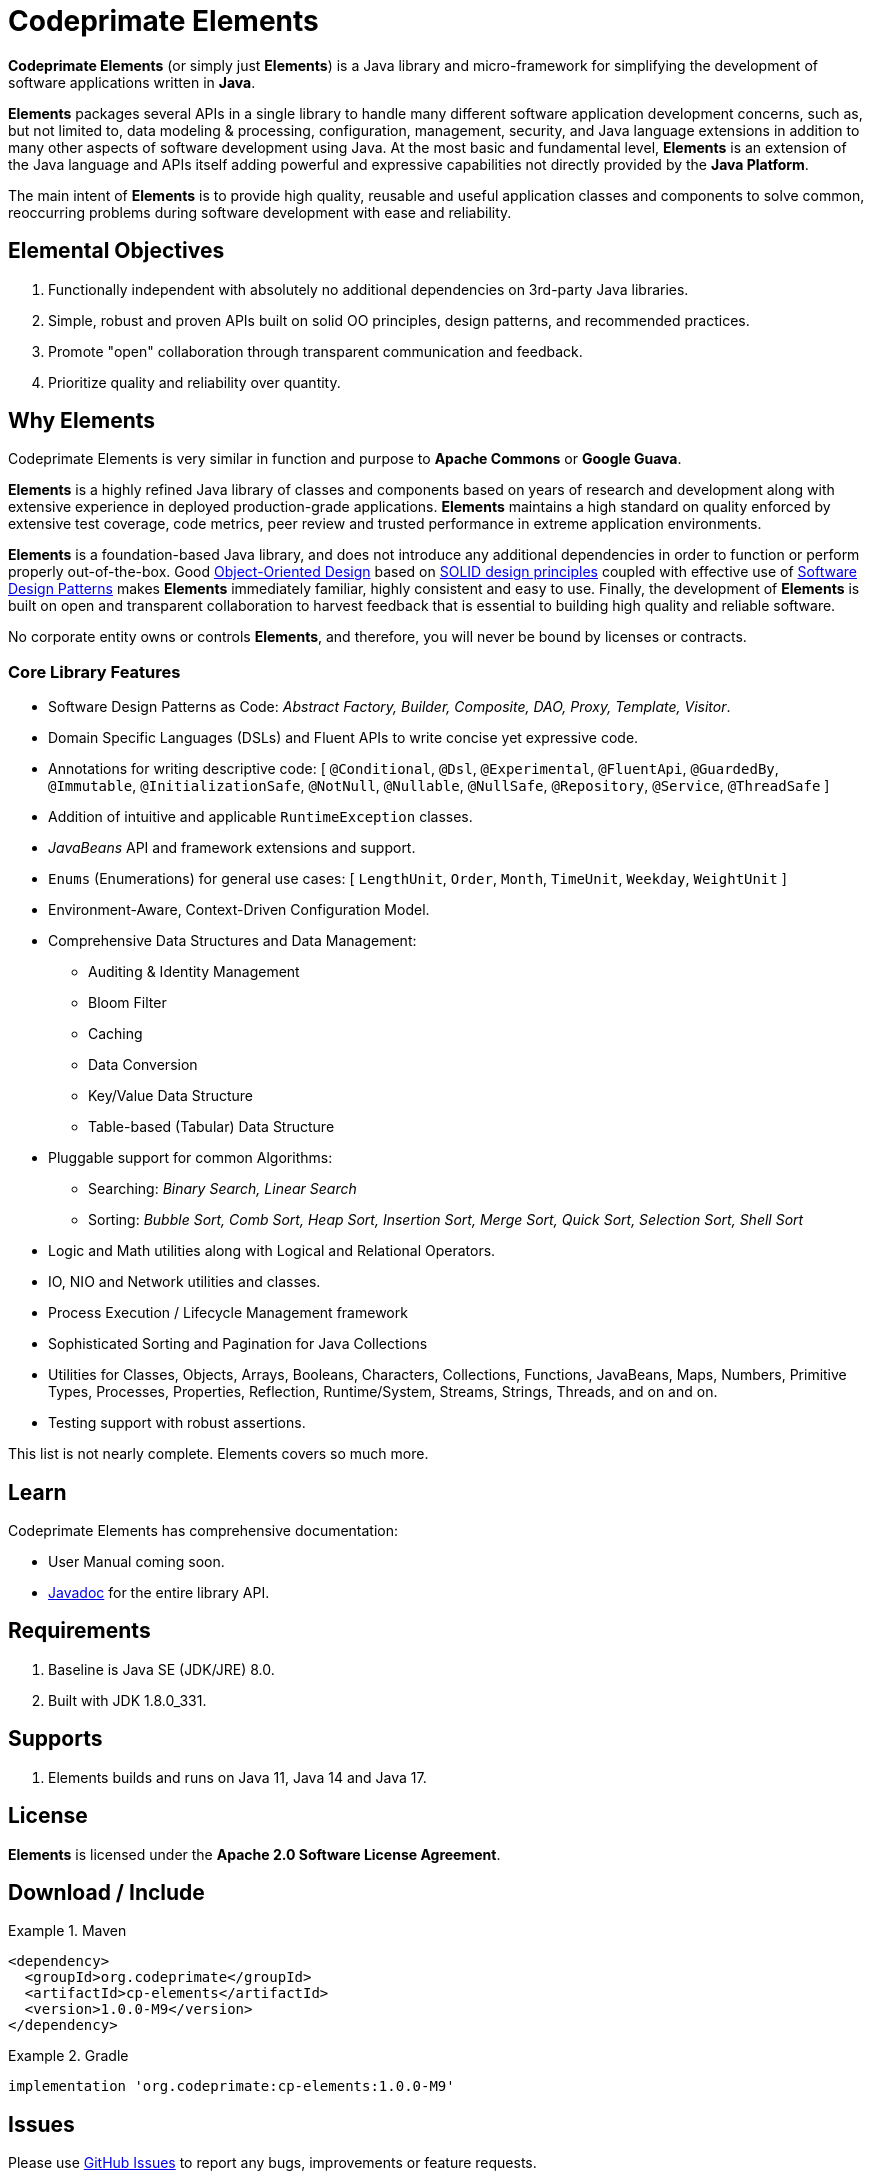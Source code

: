 [[codeprimate-elements]]
= Codeprimate Elements
:version: 1.0.0-M9

*Codeprimate Elements* (or simply just *Elements*) is a Java library and micro-framework for simplifying
the development of software applications written in **Java**.

*Elements* packages several APIs in a single library to handle many different software application development concerns,
such as, but not limited to, data modeling & processing, configuration, management, security, and Java language extensions
in addition to many other aspects of software development using Java. At the most basic and fundamental level, *Elements*
is an extension of the Java language and APIs itself adding powerful and expressive capabilities not directly provided by
the **Java Platform**.

The main intent of *Elements* is to provide high quality, reusable and useful application classes and components
to solve common, reoccurring problems during software development with ease and reliability.

[[elemental-objectives]]
== Elemental Objectives

1. Functionally independent with absolutely no additional dependencies on 3rd-party Java libraries.
2. Simple, robust and proven APIs built on solid OO principles, design patterns, and recommended practices.
3. Promote "open" collaboration through transparent communication and feedback.
4. Prioritize quality and reliability over quantity.

[[why-elements]]
== Why Elements

Codeprimate Elements is very similar in function and purpose to *Apache Commons* or *Google Guava*.

*Elements* is a highly refined Java library of classes and components based on years of research and development
along with extensive experience in deployed production-grade applications. *Elements* maintains a high standard
on quality enforced by extensive test coverage, code metrics, peer review and trusted performance in extreme
application environments.

*Elements* is a foundation-based Java library, and does not introduce any additional dependencies in order to function
or perform properly out-of-the-box. Good https://en.wikipedia.org/wiki/Object-oriented_design[Object-Oriented Design]
based on https://en.wikipedia.org/wiki/SOLID_(object-oriented_design)[SOLID design principles] coupled with effective
use of https://en.wikipedia.org/wiki/Software_design_pattern[Software Design Patterns] makes *Elements* immediately
familiar, highly consistent and easy to use. Finally, the development of *Elements* is built on open and transparent
collaboration to harvest feedback that is essential to building high quality and reliable software.

No corporate entity owns or controls *Elements*, and therefore, you will never be bound by licenses or contracts.

[[core-library-features]]
=== Core Library Features

* Software Design Patterns as Code: _Abstract Factory, Builder, Composite, DAO, Proxy, Template, Visitor_.
* Domain Specific Languages (DSLs) and Fluent APIs to write concise yet expressive code.
* Annotations for writing descriptive code: [ `@Conditional`, `@Dsl`, `@Experimental`, `@FluentApi`, `@GuardedBy`,
`@Immutable`, `@InitializationSafe`, `@NotNull`, `@Nullable`, `@NullSafe`, `@Repository`, `@Service`, `@ThreadSafe` ]
* Addition of intuitive and applicable `RuntimeException` classes.
* _JavaBeans_ API and framework extensions and support.
* `Enums` (Enumerations) for general use cases: [ `LengthUnit`, `Order`, `Month`, `TimeUnit`, `Weekday`, `WeightUnit` ]
* Environment-Aware, Context-Driven Configuration Model.
* Comprehensive Data Structures and Data Management:
** Auditing & Identity Management
** Bloom Filter
** Caching
** Data Conversion
** Key/Value Data Structure
** Table-based (Tabular) Data Structure
* Pluggable support for common Algorithms:
** Searching: _Binary Search, Linear Search_
** Sorting: _Bubble Sort, Comb Sort, Heap Sort, Insertion Sort, Merge Sort, Quick Sort, Selection Sort, Shell Sort_
* Logic and Math utilities along with Logical and Relational Operators.
* IO, NIO and Network utilities and classes.
* Process Execution / Lifecycle Management framework
* Sophisticated Sorting and Pagination for Java Collections
* Utilities for Classes, Objects, Arrays, Booleans, Characters, Collections, Functions, JavaBeans, Maps, Numbers,
Primitive Types, Processes, Properties, Reflection, Runtime/System, Streams, Strings, Threads, and on and on.
* Testing support with robust assertions.

This list is not nearly complete. Elements covers so much more.

[[learn]]
== Learn

Codeprimate Elements has comprehensive documentation:

* User Manual coming soon.
* https://www.javadoc.io/doc/org.codeprimate/cp-elements/latest/index.html[Javadoc] for the entire library API.

[[requirements]]
== Requirements

1. Baseline is Java SE (JDK/JRE) 8.0.
2. Built with JDK 1.8.0_331.

[[support]]
== Supports

1. Elements builds and runs on Java 11, Java 14 and Java 17.

[[license]]
== License

*Elements* is licensed under the **Apache 2.0 Software License Agreement**.

[[download]]
== Download / Include

.Maven
====
[source,xml]
[subs="verbatim,attributes"]
----
<dependency>
  <groupId>org.codeprimate</groupId>
  <artifactId>cp-elements</artifactId>
  <version>{version}</version>
</dependency>
----
====

.Gradle
====
[source,groovy]
[subs="verbatim,attributes"]
----
implementation 'org.codeprimate:cp-elements:{version}'
----
====

[[issues]]
== Issues

Please use https://github.com/codeprimate-software/cp-elements/issues[GitHub Issues] to report any bugs, improvements
or feature requests.

[[contributions]]
== Contributions

Thank you for your interests in contributing to the *Codeprimate Elements* project.  A full *contributor license agreement*
(CLA) along with details on how to contribute will be provided shortly.

In the meantime, please submit tickets using https://github.com/codeprimate-software/cp-elements/issues[GitHub Issues]
or PRs using https://github.com/codeprimate-software/cp-elements/pulls[GitHub Pull Requests].

**Thank you!**
